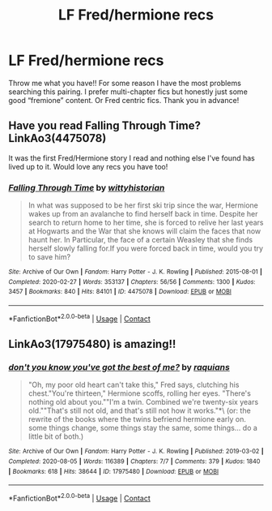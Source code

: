 #+TITLE: LF Fred/hermione recs

* LF Fred/hermione recs
:PROPERTIES:
:Author: juliogts17
:Score: 2
:DateUnix: 1614480589.0
:DateShort: 2021-Feb-28
:FlairText: Request
:END:
Throw me what you have!! For some reason I have the most problems searching this pairing. I prefer multi-chapter fics but honestly just some good “fremione” content. Or Fred centric fics. Thank you in advance!


** Have you read Falling Through Time? LinkAo3(4475078)

It was the first Fred/Hermione story I read and nothing else I've found has lived up to it. Would love any recs you have too!
:PROPERTIES:
:Author: keleighk2
:Score: 3
:DateUnix: 1614483741.0
:DateShort: 2021-Feb-28
:END:

*** [[https://archiveofourown.org/works/4475078][*/Falling Through Time/*]] by [[https://www.archiveofourown.org/users/wittyhistorian/pseuds/wittyhistorian][/wittyhistorian/]]

#+begin_quote
  In what was supposed to be her first ski trip since the war, Hermione wakes up from an avalanche to find herself back in time. Despite her search to return home to her time, she is forced to relive her last years at Hogwarts and the War that she knows will claim the faces that now haunt her. In Particular, the face of a certain Weasley that she finds herself slowly falling for.If you were forced back in time, would you try to save him?
#+end_quote

^{/Site/:} ^{Archive} ^{of} ^{Our} ^{Own} ^{*|*} ^{/Fandom/:} ^{Harry} ^{Potter} ^{-} ^{J.} ^{K.} ^{Rowling} ^{*|*} ^{/Published/:} ^{2015-08-01} ^{*|*} ^{/Completed/:} ^{2020-02-27} ^{*|*} ^{/Words/:} ^{353137} ^{*|*} ^{/Chapters/:} ^{56/56} ^{*|*} ^{/Comments/:} ^{1300} ^{*|*} ^{/Kudos/:} ^{3457} ^{*|*} ^{/Bookmarks/:} ^{840} ^{*|*} ^{/Hits/:} ^{84101} ^{*|*} ^{/ID/:} ^{4475078} ^{*|*} ^{/Download/:} ^{[[https://archiveofourown.org/downloads/4475078/Falling%20Through%20Time.epub?updated_at=1614169597][EPUB]]} ^{or} ^{[[https://archiveofourown.org/downloads/4475078/Falling%20Through%20Time.mobi?updated_at=1614169597][MOBI]]}

--------------

*FanfictionBot*^{2.0.0-beta} | [[https://github.com/FanfictionBot/reddit-ffn-bot/wiki/Usage][Usage]] | [[https://www.reddit.com/message/compose?to=tusing][Contact]]
:PROPERTIES:
:Author: FanfictionBot
:Score: 1
:DateUnix: 1614483758.0
:DateShort: 2021-Feb-28
:END:


** LinkAo3(17975480) is amazing!!
:PROPERTIES:
:Author: dustgold150
:Score: 1
:DateUnix: 1615811999.0
:DateShort: 2021-Mar-15
:END:

*** [[https://archiveofourown.org/works/17975480][*/don't you know you've got the best of me?/*]] by [[https://www.archiveofourown.org/users/raquians/pseuds/raquians][/raquians/]]

#+begin_quote
  "Oh, my poor old heart can't take this," Fred says, clutching his chest."You're thirteen," Hermione scoffs, rolling her eyes. "There's nothing old about you.""I'm a twin. Combined we're twenty-six years old.""That's still not old, and that's still not how it works."*\ (or: the rewrite of the books where the twins befriend hermione early on. some things change, some things stay the same, some things... do a little bit of both.)
#+end_quote

^{/Site/:} ^{Archive} ^{of} ^{Our} ^{Own} ^{*|*} ^{/Fandom/:} ^{Harry} ^{Potter} ^{-} ^{J.} ^{K.} ^{Rowling} ^{*|*} ^{/Published/:} ^{2019-03-02} ^{*|*} ^{/Completed/:} ^{2020-08-05} ^{*|*} ^{/Words/:} ^{116389} ^{*|*} ^{/Chapters/:} ^{7/7} ^{*|*} ^{/Comments/:} ^{379} ^{*|*} ^{/Kudos/:} ^{1840} ^{*|*} ^{/Bookmarks/:} ^{618} ^{*|*} ^{/Hits/:} ^{38644} ^{*|*} ^{/ID/:} ^{17975480} ^{*|*} ^{/Download/:} ^{[[https://archiveofourown.org/downloads/17975480/dont%20you%20know%20youve%20got.epub?updated_at=1596676417][EPUB]]} ^{or} ^{[[https://archiveofourown.org/downloads/17975480/dont%20you%20know%20youve%20got.mobi?updated_at=1596676417][MOBI]]}

--------------

*FanfictionBot*^{2.0.0-beta} | [[https://github.com/FanfictionBot/reddit-ffn-bot/wiki/Usage][Usage]] | [[https://www.reddit.com/message/compose?to=tusing][Contact]]
:PROPERTIES:
:Author: FanfictionBot
:Score: 1
:DateUnix: 1615812017.0
:DateShort: 2021-Mar-15
:END:
